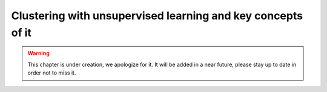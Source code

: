 Clustering with unsupervised learning and key concepts of it
^^^^^^^^^^^^^^^^^^^^^^^^^^^^^^^^^^^^^^^^^^^^^^^^^^^^^^^^^^^^

.. warning:: This chapter is under creation, we apologize for it. It will be added in a near future, please stay up to date in order not to miss it. 